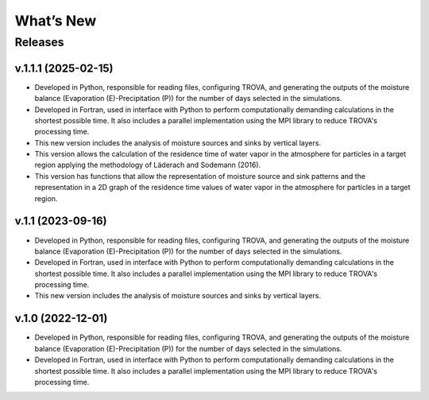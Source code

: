 What’s New
==========

Releases
--------

v.1.1.1 (2025-02-15)
~~~~~~~~~~~~~~~~~~~~

- Developed in Python, responsible for reading files, configuring TROVA, and generating 
  the outputs of the moisture balance (Evaporation (E)-Precipitation (P)) for the number 
  of days selected in the simulations.

- Developed in Fortran, used in interface with Python to perform computationally 
  demanding calculations in the shortest possible time. It also includes a parallel 
  implementation using the MPI library to reduce TROVA's processing time.

- This new version includes the analysis of moisture sources and sinks by vertical layers.

- This version allows the calculation of the residence time of water vapor in the 
  atmosphere for particles in a target region applying the methodology of Läderach and Sodemann (2016).

- This version has functions that allow the representation of moisture source and sink patterns and 
  the representation in a 2D graph of the residence time values of water vapor in the atmosphere 
  for particles in a target region.

v.1.1 (2023-09-16)
~~~~~~~~~~~~~~~~~~

- Developed in Python, responsible for reading files, configuring TROVA, and generating 
  the outputs of the moisture balance (Evaporation (E)-Precipitation (P)) for the number 
  of days selected in the simulations.

- Developed in Fortran, used in interface with Python to perform computationally 
  demanding calculations in the shortest possible time. It also includes a parallel 
  implementation using the MPI library to reduce TROVA's processing time.

- This new version includes the analysis of moisture sources and sinks by vertical layers.

v.1.0 (2022-12-01)
~~~~~~~~~~~~~~~~~

- Developed in Python, responsible for reading files, configuring TROVA, and generating 
  the outputs of the moisture balance (Evaporation (E)-Precipitation (P)) for the number 
  of days selected in the simulations.

- Developed in Fortran, used in interface with Python to perform computationally 
  demanding calculations in the shortest possible time. It also includes a parallel 
  implementation using the MPI library to reduce TROVA's processing time.